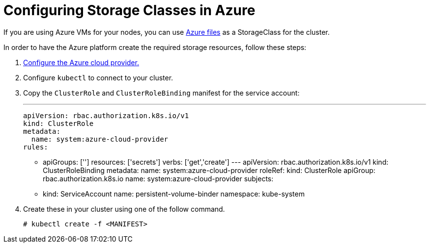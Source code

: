 = Configuring Storage Classes in Azure

If you are using Azure VMs for your nodes, you can use https://docs.microsoft.com/en-us/azure/aks/azure-files-dynamic-pv[Azure files] as a StorageClass for the cluster.

In order to have the Azure platform create the required storage resources, follow these steps:

. xref:../set-up-cloud-providers/other-cloud-providers/azure.adoc[Configure the Azure cloud provider.]
. Configure `kubectl` to connect to your cluster.
. Copy the `ClusterRole` and `ClusterRoleBinding` manifest for the service account:

 ---
 apiVersion: rbac.authorization.k8s.io/v1
 kind: ClusterRole
 metadata:
   name: system:azure-cloud-provider
 rules:
 - apiGroups: ['']
   resources: ['secrets']
   verbs:     ['get','create']
 ---
 apiVersion: rbac.authorization.k8s.io/v1
 kind: ClusterRoleBinding
 metadata:
   name: system:azure-cloud-provider
 roleRef:
   kind: ClusterRole
   apiGroup: rbac.authorization.k8s.io
   name: system:azure-cloud-provider
 subjects:
 - kind: ServiceAccount
   name: persistent-volume-binder
   namespace: kube-system

. Create these in your cluster using one of the follow command.
+
----
# kubectl create -f <MANIFEST>
----
